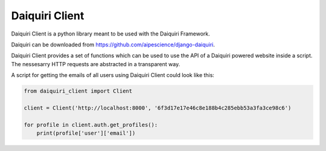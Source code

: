 Daiquiri Client
===============

Daiquiri Client is a python library meant to be used with the Daiquiri Framework.

Daiquiri can be downloaded from `https://github.com/aipescience/django-daiquiri <https://github.com/aipescience/django-daiquiri>`_.

Daiquiri Client provides a set of functions which can be used to use the API of a Daiquiri powered website inside a script. The nessesarry HTTP requests are abstracted in a transparent way.

A script for getting the emails of all users using Daiquiri Client could look like this:

.. code:: python

    from daiquiri_client import Client

    client = Client('http://localhost:8000', '6f3d17e17e46c8e188b4c285ebb53a3fa3ce98c6')

    for profile in client.auth.get_profiles():
        print(profile['user']['email'])

